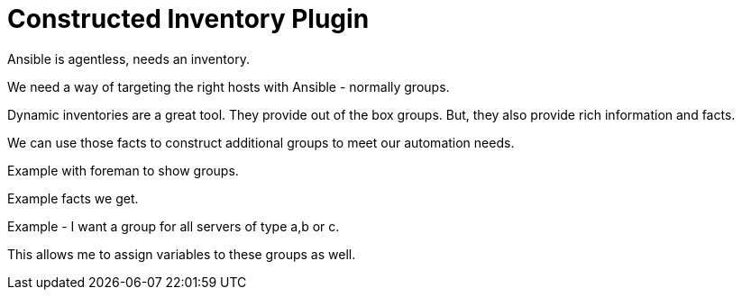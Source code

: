 = Constructed Inventory Plugin

Ansible is agentless, needs an inventory.

We need a way of targeting the right hosts with Ansible - normally groups.

Dynamic inventories are a great tool. They provide out of the box groups. But, they also provide rich information and facts.

We can use those facts to construct additional groups to meet our automation needs.

Example with foreman to show groups. 

Example facts we get.

Example - I want a group for all servers of type a,b or c.

This allows me to assign variables to these groups as well.



